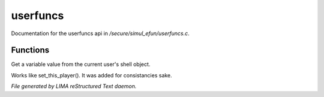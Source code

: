 **********
userfuncs
**********

Documentation for the userfuncs api in */secure/simul_efun/userfuncs.c*.

Functions
=========



.. c:function:: nomask mixed get_user_variable(string varname)

Get a variable value from the current user's shell object.



.. c:function:: nomask void set_this_user(object ob)

Works like set_this_player().  It was added for consistancies sake.


*File generated by LIMA reStructured Text daemon.*
